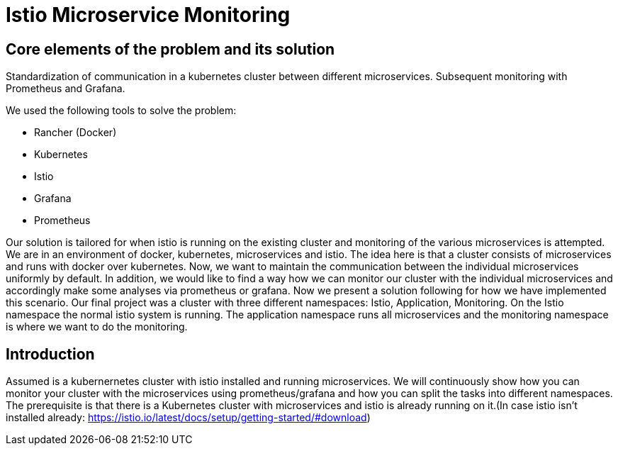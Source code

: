 //Category=Communication;Kubernetes;Microservice Platforms;Monitoring;
//Product=Istio;Grafana;
//Maturity level=Initial

= Istio Microservice Monitoring

//Abstract
== Core elements of the problem and its solution

Standardization of communication in a kubernetes cluster between different microservices. Subsequent monitoring with Prometheus and Grafana. 

We used the following tools to solve the problem:

* Rancher (Docker)
* Kubernetes
* Istio
* Grafana
* Prometheus

Our solution is tailored for when istio is running on the existing cluster and monitoring of the various microservices is attempted.
We are in an environment of docker, kubernetes, microservices and istio. The idea here is that a cluster consists of microservices and runs with docker over kubernetes.  Now, we want to maintain the communication between the individual microservices uniformly by default. In addition, we would like to find a way how we can monitor our cluster with the individual microservices and accordingly make some analyses via prometheus or grafana. Now we present a solution following for how we have implemented this scenario. Our final project was a cluster with three different namespaces: Istio, Application, Monitoring. On the Istio namespace the normal istio system is running. The application namespace runs all microservices and the monitoring namespace is where we want to do the monitoring.


//Instruction and goals
== Introduction
Assumed is a kubernernetes cluster with istio installed and running microservices. We will continuously show how you can monitor your cluster with the microservices using prometheus/grafana and how you can split the tasks into different namespaces. 
The prerequisite is that there is a Kubernetes cluster with microservices and istio is already running on it.(In case istio isn't installed already: https://istio.io/latest/docs/setup/getting-started/#download)


